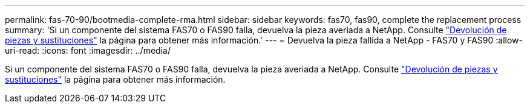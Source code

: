 ---
permalink: fas-70-90/bootmedia-complete-rma.html 
sidebar: sidebar 
keywords: fas70, fas90, complete the replacement process 
summary: 'Si un componente del sistema FAS70 o FAS90 falla, devuelva la pieza averiada a NetApp. Consulte https://mysupport.netapp.com/site/info/rma["Devolución de piezas y sustituciones"] la página para obtener más información.' 
---
= Devuelva la pieza fallida a NetApp - FAS70 y FAS90
:allow-uri-read: 
:icons: font
:imagesdir: ../media/


[role="lead"]
Si un componente del sistema FAS70 o FAS90 falla, devuelva la pieza averiada a NetApp. Consulte https://mysupport.netapp.com/site/info/rma["Devolución de piezas y sustituciones"] la página para obtener más información.
